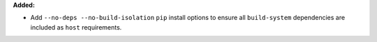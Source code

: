 **Added:**

* Add ``--no-deps --no-build-isolation`` ``pip`` install options to ensure all ``build-system`` dependencies are included as ``host`` requirements.

